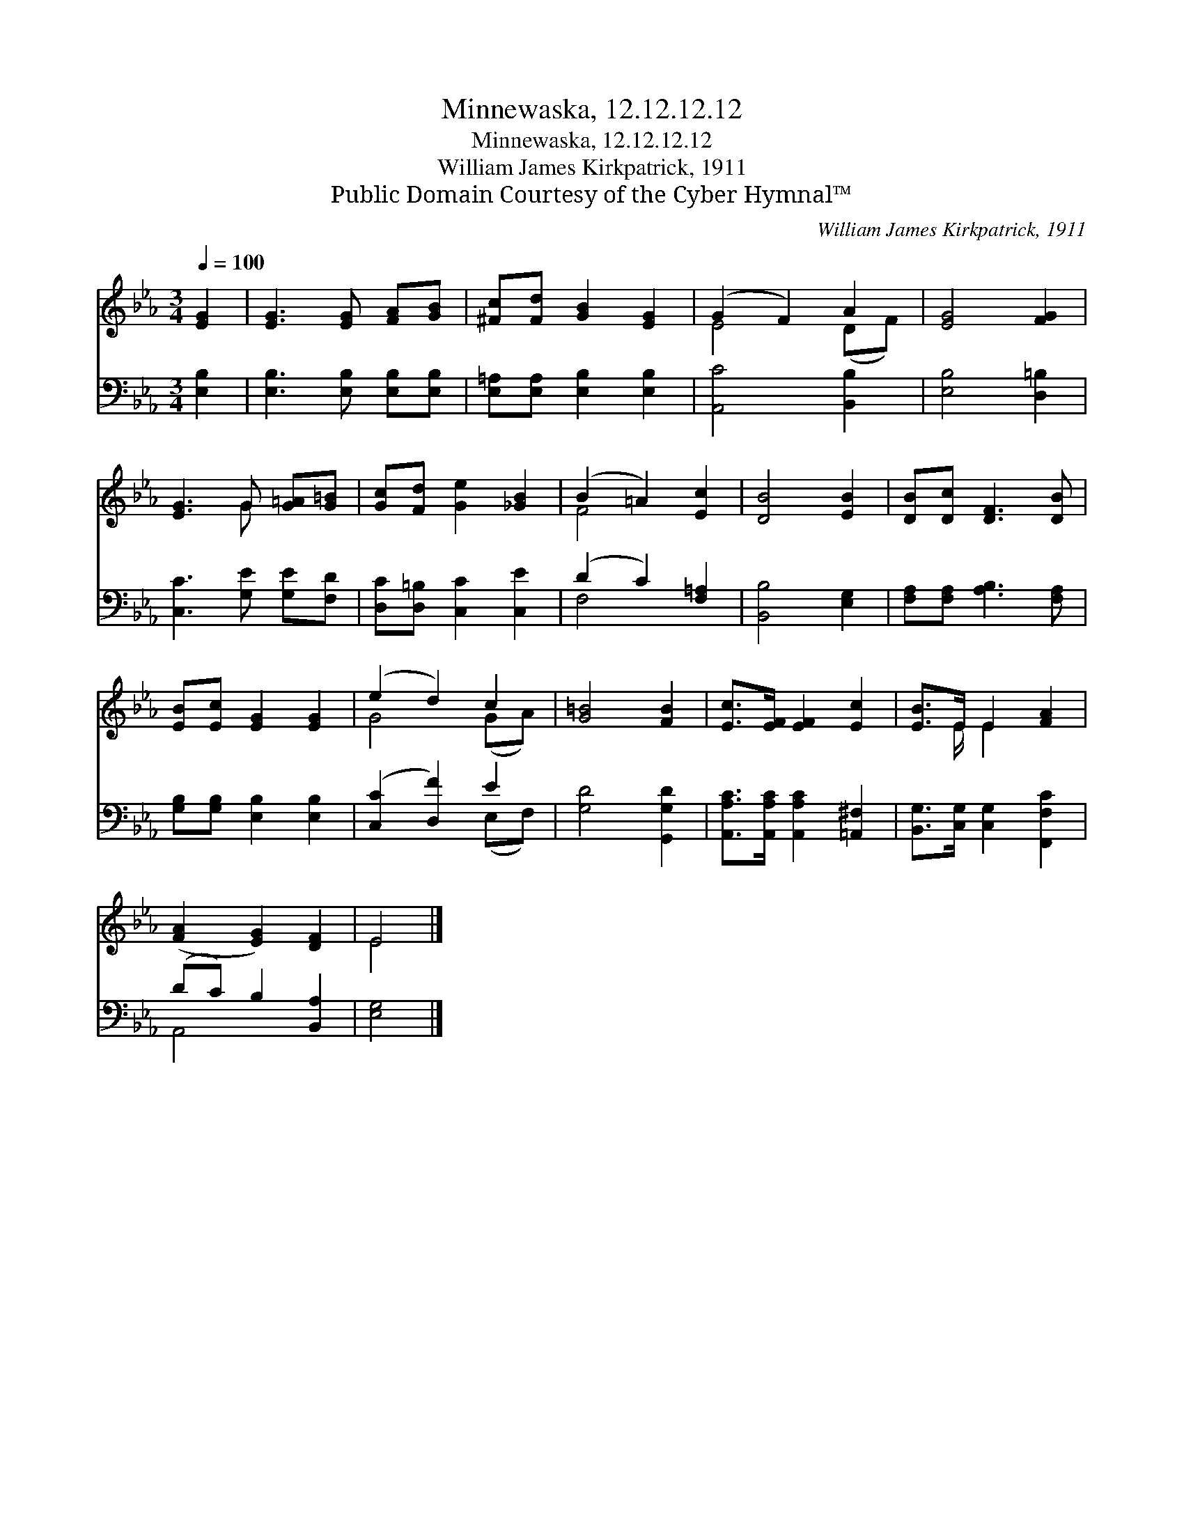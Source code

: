 X:1
T:Minnewaska, 12.12.12.12
T:Minnewaska, 12.12.12.12
T:William James Kirkpatrick, 1911
T:Public Domain Courtesy of the Cyber Hymnal™
C:William James Kirkpatrick, 1911
Z:Public Domain
Z:Courtesy of the Cyber Hymnal™
%%score ( 1 2 ) ( 3 4 )
L:1/8
Q:1/4=100
M:3/4
K:Eb
V:1 treble 
V:2 treble 
V:3 bass 
V:4 bass 
V:1
 [EG]2 | [EG]3 [EG] [FA][GB] | [^Fc][Fd] [GB]2 [EG]2 | (G2 F2) A2 | [EG]4 [FG]2 | %5
 [EG]3 G [G=A][G=B] | [Gc][Fd] [Ge]2 [_GB]2 | (B2 =A2) [Ec]2 | [DB]4 [EB]2 | [DB][Dc] [DF]3 [DB] | %10
 [EB][Ec] [EG]2 [EG]2 | (e2 d2) c2 | [G=B]4 [FB]2 | [Ec]>[EF] [EF]2 [Ec]2 | [EB]>E E2 [FA]2 | %15
 ([FA]2 [EG]2) [DF]2 | E4 |] %17
V:2
 x2 | x6 | x6 | E4 (DF) | x6 | x3 G x2 | x6 | F4 x2 | x6 | x6 | x6 | G4 (GA) | x6 | x6 | %14
 x3/2 E/ E2 x2 | x6 | E4 |] %17
V:3
 [E,B,]2 | [E,B,]3 [E,B,] [E,B,][E,B,] | [E,=A,][E,A,] [E,B,]2 [E,B,]2 | [A,,C]4 [B,,B,]2 | %4
 [E,B,]4 [D,=B,]2 | [C,C]3 [G,E] [G,E][F,D] | [D,C][D,=B,] [C,C]2 [C,E]2 | (D2 C2) [F,=A,]2 | %8
 [B,,B,]4 [E,G,]2 | [F,A,][F,A,] [A,B,]3 [F,A,] | [G,B,][G,B,] [E,B,]2 [E,B,]2 | %11
 ([C,C]2 [D,F]2) E2 | [G,D]4 [G,,G,D]2 | [A,,A,C]>[A,,A,C] [A,,A,C]2 [=A,,^F,]2 | %14
 [B,,G,]>[C,G,] [C,G,]2 [F,,F,C]2 | (DC) B,2 [B,,A,]2 | [E,G,]4 |] %17
V:4
 x2 | x6 | x6 | x6 | x6 | x6 | x6 | F,4 x2 | x6 | x6 | x6 | x4 (E,F,) | x6 | x6 | x6 | A,,4 x2 | %16
 x4 |] %17

